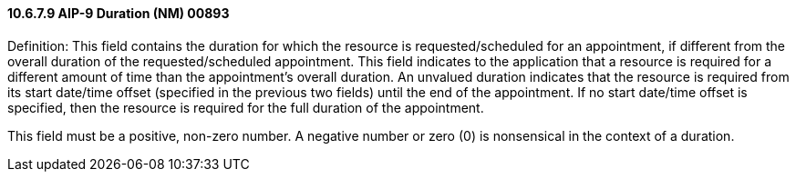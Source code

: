 ==== 10.6.7.9 AIP-9 Duration (NM) 00893

Definition: This field contains the duration for which the resource is requested/scheduled for an appointment, if different from the overall duration of the requested/scheduled appointment. This field indicates to the application that a resource is required for a different amount of time than the appointment's overall duration. An unvalued duration indicates that the resource is required from its start date/time offset (specified in the previous two fields) until the end of the appointment. If no start date/time offset is specified, then the resource is required for the full duration of the appointment.

This field must be a positive, non-zero number. A negative number or zero (0) is nonsensical in the context of a duration.

